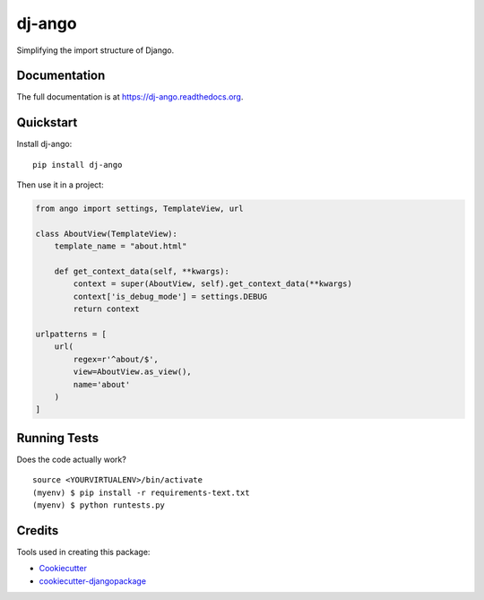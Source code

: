 =============================
dj-ango
=============================

.. image:: https://badge.fury.io/py/dj-ango.png
    :target: https://badge.fury.io/py/dj-ango

.. image:: https://travis-ci.org/pydanny/dj-ango.png?branch=master
    :target: https://travis-ci.org/pydanny/dj-ango

Simplifying the import structure of Django.

Documentation
-------------

The full documentation is at https://dj-ango.readthedocs.org.

Quickstart
----------

Install dj-ango::

    pip install dj-ango

Then use it in a project:

.. code-block:: python

    from ango import settings, TemplateView, url

    class AboutView(TemplateView):
        template_name = "about.html"

        def get_context_data(self, **kwargs):
            context = super(AboutView, self).get_context_data(**kwargs)
            context['is_debug_mode'] = settings.DEBUG
            return context

    urlpatterns = [
        url(
            regex=r'^about/$',
            view=AboutView.as_view(),
            name='about'
        )
    ]



Running Tests
--------------

Does the code actually work?

::

    source <YOURVIRTUALENV>/bin/activate
    (myenv) $ pip install -r requirements-text.txt
    (myenv) $ python runtests.py

Credits
---------

Tools used in creating this package:

*  Cookiecutter_
*  `cookiecutter-djangopackage`_

.. _Cookiecutter: https://github.com/audreyr/cookiecutter
.. _`cookiecutter-djangopackage`: https://github.com/pydanny/cookiecutter-djangopackage
